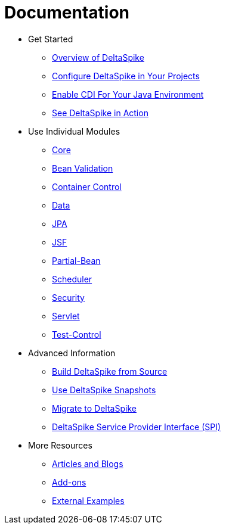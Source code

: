 = Documentation

:Notice: Licensed to the Apache Software Foundation (ASF) under one or more contributor license agreements. See the NOTICE file distributed with this work for additional information regarding copyright ownership. The ASF licenses this file to you under the Apache License, Version 2.0 (the "License"); you may not use this file except in compliance with the License. You may obtain a copy of the License at. http://www.apache.org/licenses/LICENSE-2.0 . Unless required by applicable law or agreed to in writing, software distributed under the License is distributed on an "AS IS" BASIS, WITHOUT WARRANTIES OR  CONDITIONS OF ANY KIND, either express or implied. See the License for the specific language governing permissions and limitations under the License.

* Get Started
** <<overview#,Overview of DeltaSpike>>
** <<configure#,Configure DeltaSpike in Your Projects>>
** <<cdiimp#,Enable CDI For Your Java Environment>>
** <<examples#,See DeltaSpike in Action>>
* Use Individual Modules
** <<core#,Core>>
** <<bean-validation#,Bean Validation>>
** <<container-control#,Container Control>>
** <<data#,Data>>
** <<jpa#,JPA>>
** <<jsf#,JSF>>
** <<partial-bean#,Partial-Bean>>
** <<scheduler#,Scheduler>>
** <<security#,Security>>
** <<servlet#,Servlet>>
** <<test-control#,Test-Control>>
* Advanced Information
** <<build#,Build DeltaSpike from Source>>
** <<snapshots#,Use DeltaSpike Snapshots>>
** link:https://deltaspike.apache.org/migration-guide.html[Migrate to DeltaSpike]
** <<spi#,DeltaSpike Service Provider Interface (SPI)>>
* More Resources
** <<articles#,Articles and Blogs>>
** <<addons#,Add-ons>>
** <<external#,External Examples>>
